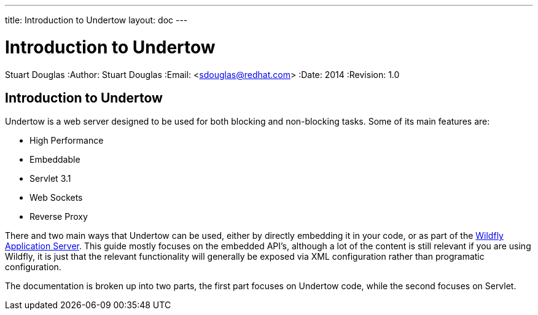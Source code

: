 ---
title: Introduction to Undertow
layout: doc
---


Introduction to Undertow
========================
Stuart Douglas
:Author:    Stuart Douglas
:Email:     <sdouglas@redhat.com>
:Date:      2014
:Revision:  1.0

Introduction to Undertow
------------------------

Undertow is a web server designed to be used for both blocking and non-blocking tasks. Some of its main
features are:

- High Performance
- Embeddable
- Servlet 3.1
- Web Sockets
- Reverse Proxy

There and two main ways that Undertow can be used, either by directly embedding it in your code, or as part of the
link:http://www.wildfly.org[Wildfly Application Server]. This guide mostly focuses on the embedded API's, although a lot
of the content is still relevant if you are using Wildfly, it is just that the relevant functionality will generally
be exposed via XML configuration rather than programatic configuration.

The documentation is broken up into two parts, the first part focuses on Undertow code, while the second focuses on
Servlet.
